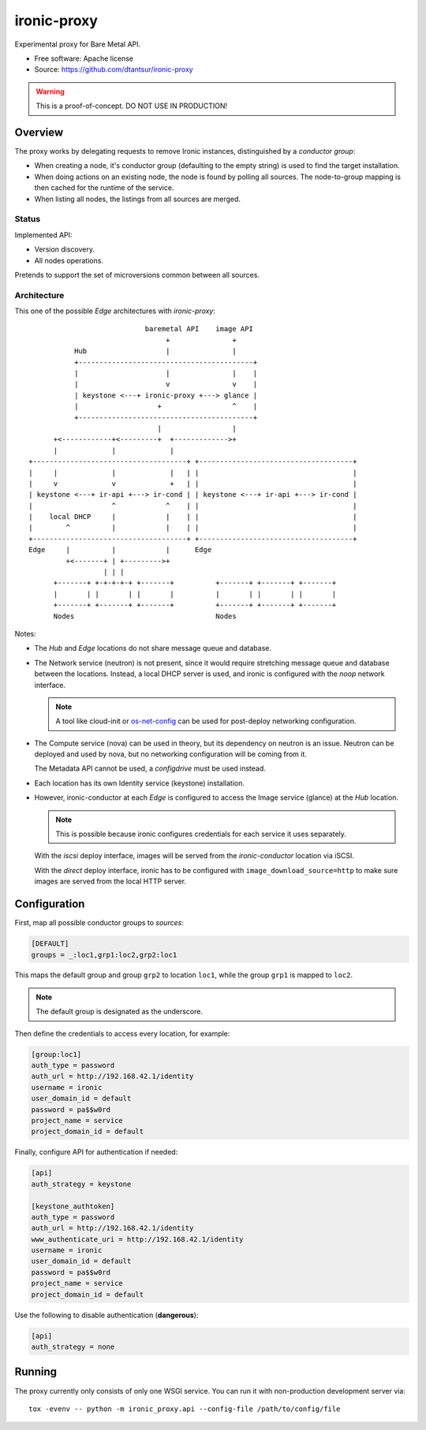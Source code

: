 ============
ironic-proxy
============

Experimental proxy for Bare Metal API.

* Free software: Apache license
* Source: https://github.com/dtantsur/ironic-proxy

.. warning:: This is a proof-of-concept. DO NOT USE IN PRODUCTION!

Overview
========

The proxy works by delegating requests to remove Ironic instances,
distinguished by a *conductor group*:

* When creating a node, it's conductor group (defaulting to the empty string)
  is used to find the target installation.

* When doing actions on an existing node, the node is found by polling all
  sources. The node-to-group mapping is then cached for the runtime of
  the service.

* When listing all nodes, the listings from all sources are merged.

Status
------

Implemented API:

* Version discovery.
* All nodes operations.

Pretends to support the set of microversions common between all sources.

Architecture
------------

This one of the possible *Edge* architectures with *ironic-proxy*:

::

                             baremetal API    image API
                                  +               +
            Hub                   |               |
            +------------------------------------------+
            |                     |               |    |
            |                     v               v    |
            | keystone <---+ ironic-proxy +---> glance |
            |                   +                 ^    |
            +------------------------------------------+
                                |                 |
       +<------------+<---------+  +------------->+
       |             |             |
 +-------------------------------------+ +-------------------------------------+
 |     |             |             |   | |                                     |
 |     v             v             +   | |                                     |
 | keystone <---+ ir-api +---> ir-cond | | keystone <---+ ir-api +---> ir-cond |
 |                   ^            ^    | |                                     |
 |    local DHCP     |            |    | |                                     |
 |        ^          |            |    | |                                     |
 +-------------------------------------+ +-------------------------------------+
 Edge     |          |            |      Edge
          +<-------+ | +--------->+
                   | | |
       +-------+ +-+-+-+-+ +-------+          +-------+ +-------+ +-------+
       |       | |       | |       |          |       | |       | |       |
       +-------+ +-------+ +-------+          +-------+ +-------+ +-------+
       Nodes                                  Nodes

Notes:

* The *Hub* and *Edge* locations do not share message queue and database.

* The Network service (neutron) is not present, since it would require
  stretching message queue and database between the locations. Instead,
  a local DHCP server is used, and ironic is configured with the *noop* network
  interface.

  .. note::
      A tool like cloud-init or os-net-config_ can be used for post-deploy
      networking configuration.

* The Compute service (nova) can be used in theory, but its dependency on
  neutron is an issue. Neutron can be deployed and used by nova, but no
  networking configuration will be coming from it.

  The Metadata API cannot be used, a *configdrive* must be used instead.

* Each location has its own Identity service (keystone) installation.

* However, ironic-conductor at each *Edge* is configured to access the Image
  service (glance) at the *Hub* location.

  .. note::
      This is possible because ironic configures credentials for each service
      it uses separately.

  With the *iscsi* deploy interface, images will be served from the
  *ironic-conductor* location via iSCSI.

  With the *direct* deploy interface, ironic has to be configured with
  ``image_download_source=http`` to make sure images are served from the local
  HTTP server.

Configuration
=============

First, map all possible conductor groups to *sources*:

.. code-block:: ini

   [DEFAULT]
   groups = _:loc1,grp1:loc2,grp2:loc1

This maps the default group and group ``grp2`` to location ``loc1``, while the
group ``grp1`` is mapped to ``loc2``.

.. note:: The default group is designated as the underscore.

Then define the credentials to access every location, for example:

.. code-block:: ini

   [group:loc1]
   auth_type = password
   auth_url = http://192.168.42.1/identity
   username = ironic
   user_domain_id = default
   password = pa$$w0rd
   project_name = service
   project_domain_id = default

Finally, configure API for authentication if needed:

.. code-block:: ini

   [api]
   auth_strategy = keystone

   [keystone_authtoken]
   auth_type = password
   auth_url = http://192.168.42.1/identity
   www_authenticate_uri = http://192.168.42.1/identity
   username = ironic
   user_domain_id = default
   password = pa$$w0rd
   project_name = service
   project_domain_id = default

Use the following to disable authentication (**dangerous**):

.. code-block:: ini

   [api]
   auth_strategy = none

Running
=======

The proxy currently only consists of only one WSGI service. You can run it with
non-production development server via::

   tox -evenv -- python -m ironic_proxy.api --config-file /path/to/config/file

.. _os-net-config: https://github.com/openstack/os-net-config
